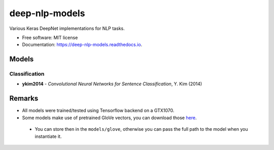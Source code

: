 ===============
deep-nlp-models
===============

Various Keras DeepNet implementations for NLP tasks.

* Free software: MIT license
* Documentation: https://deep-nlp-models.readthedocs.io.


Models
------

Classification
^^^^^^^^^^^^^^
* **ykim2014** - *Convolutional Neural Networks for Sentence Classification*, Y. Kim (2014)


Remarks
-------

* All models were trained/tested using Tensorflow backend on a GTX1070.
* Some models make use of pretrained GloVe vectors, you can download those `here <https://nlp.stanford.edu/projects/glove/>`_.
 * You can store then in the ``models/glove``, otherwise you can pass the full path to the model when you instantiate it.